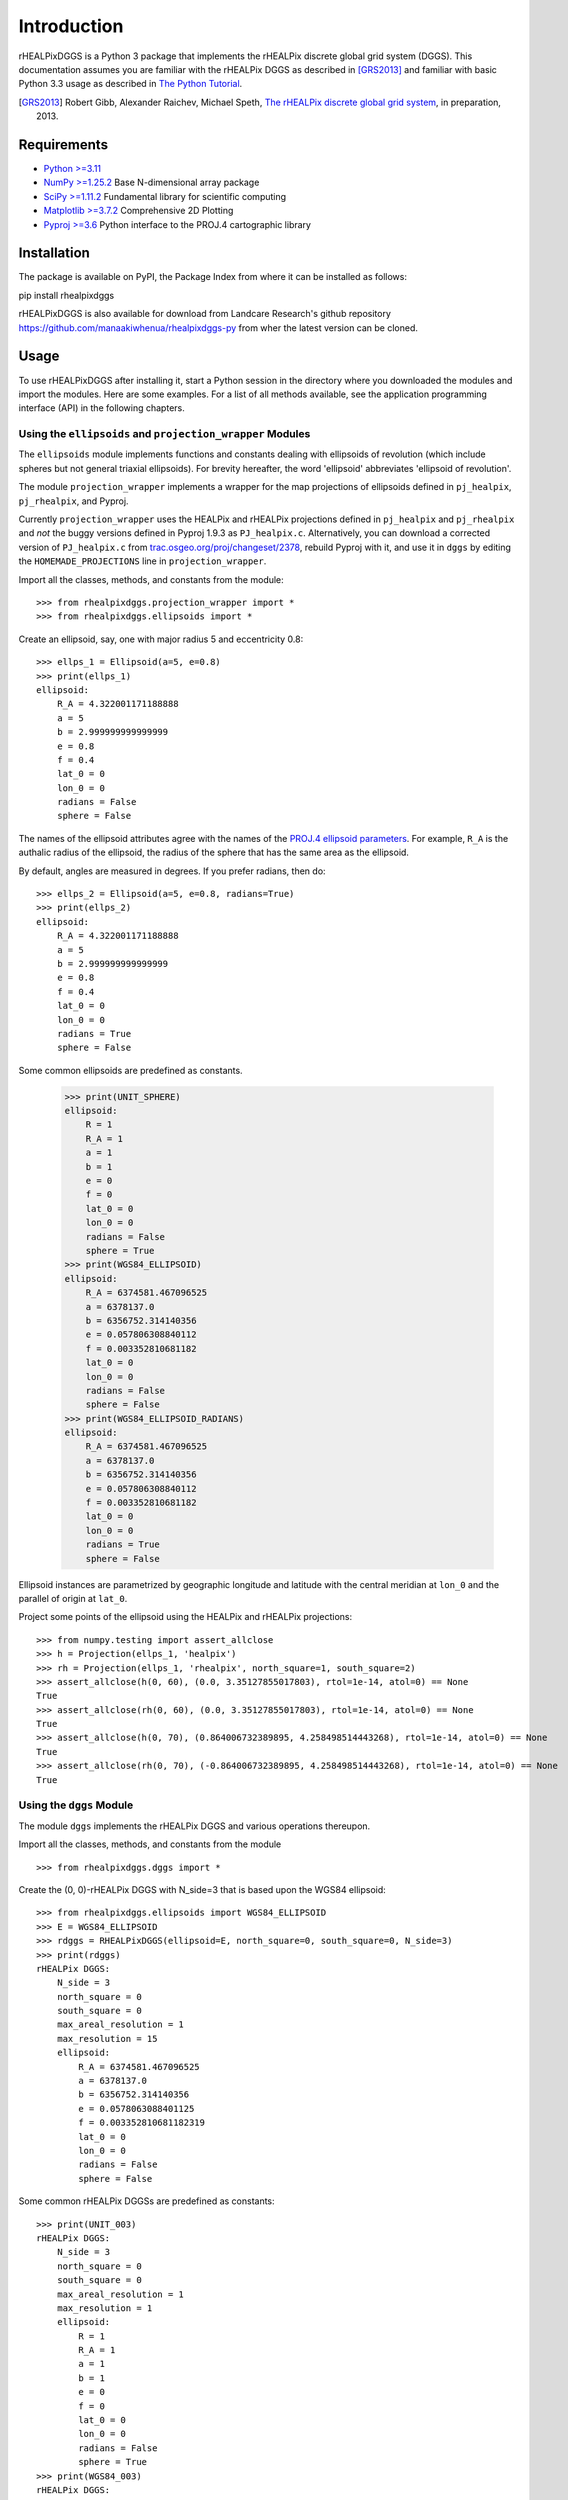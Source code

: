 Introduction
============
rHEALPixDGGS is a Python 3 package that implements the rHEALPix discrete global grid system (DGGS).
This documentation assumes you are familiar with the rHEALPix DGGS as described in [GRS2013]_ and familiar with basic Python 3.3 usage as described in `The Python Tutorial <http://docs.python.org/3/tutorial/>`_.

.. [GRS2013] Robert Gibb, Alexander Raichev, Michael Speth, `The rHEALPix discrete global grid system <https://github.com/manaakiwhenua/rhealpixdggs-2013-gibb-raichev-speth/blob/master/rhealpix_dggs_preprint.pdf>`_, in preparation, 2013.

Requirements
---------------
- `Python >=3.11 <http://python.org/>`_
- `NumPy >=1.25.2 <http://www.numpy.org/>`_ Base N-dimensional array package
- `SciPy >=1.11.2 <http://www.scipy.org/>`_ Fundamental library for scientific computing
- `Matplotlib >=3.7.2 <http://matplotlib.org/>`_ Comprehensive 2D Plotting
- `Pyproj >=3.6 <http://code.google.com/p/pyproj/>`_
  Python interface to the PROJ.4 cartographic library

Installation
--------------
The package is available on PyPI, the Package Index from where it can be installed as follows:

pip install rhealpixdggs

rHEALPixDGGS is also available for download from Landcare Research's github repository `<https://github.com/manaakiwhenua/rhealpixdggs-py>`_ from wher the latest version can be cloned.

Usage
------
To use rHEALPixDGGS after installing it, start a Python session in the directory where you downloaded the modules and import the modules.
Here are some examples.
For a list of all methods available, see the application programming interface (API) in the following chapters.

Using the ``ellipsoids`` and ``projection_wrapper`` Modules
^^^^^^^^^^^^^^^^^^^^^^^^^^^^^^^^^^^^^^^^^^^^^^^^^^^^^^^^^^^^^
The ``ellipsoids`` module implements functions and constants dealing with ellipsoids of revolution (which include spheres but not general triaxial ellipsoids).
For brevity hereafter, the word 'ellipsoid' abbreviates 'ellipsoid of revolution'.

The module ``projection_wrapper`` implements a wrapper for the map projections of ellipsoids defined in ``pj_healpix``, ``pj_rhealpix``, and Pyproj.

Currently ``projection_wrapper`` uses the HEALPix and rHEALPix projections
defined in ``pj_healpix`` and ``pj_rhealpix`` and *not* the buggy versions  defined in Pyproj 1.9.3 as ``PJ_healpix.c``.
Alternatively, you can download a corrected version of ``PJ_healpix.c`` from
`trac.osgeo.org/proj/changeset/2378 <http://trac.osgeo.org/proj/changeset/2378>`_, rebuild Pyproj with it, and use it in ``dggs`` by editing the ``HOMEMADE_PROJECTIONS`` line in ``projection_wrapper``.

Import all the classes, methods, and constants from the module::

    >>> from rhealpixdggs.projection_wrapper import *
    >>> from rhealpixdggs.ellipsoids import *

Create an ellipsoid, say, one with major radius 5 and eccentricity 0.8::

    >>> ellps_1 = Ellipsoid(a=5, e=0.8)
    >>> print(ellps_1)
    ellipsoid:
        R_A = 4.322001171188888
        a = 5
        b = 2.999999999999999
        e = 0.8
        f = 0.4
        lat_0 = 0
        lon_0 = 0
        radians = False
        sphere = False

The names of the ellipsoid attributes agree with the names of the `PROJ.4 ellipsoid parameters <http://trac.osgeo.org/proj/wiki/GenParms>`_.
For example, ``R_A`` is the authalic radius of the ellipsoid, the radius of the sphere that has the same area as the ellipsoid.

By default, angles are measured in degrees.
If you prefer radians, then do::

    >>> ellps_2 = Ellipsoid(a=5, e=0.8, radians=True)
    >>> print(ellps_2)
    ellipsoid:
        R_A = 4.322001171188888
        a = 5
        b = 2.999999999999999
        e = 0.8
        f = 0.4
        lat_0 = 0
        lon_0 = 0
        radians = True
        sphere = False

Some common ellipsoids are predefined as constants.

    >>> print(UNIT_SPHERE)
    ellipsoid:
        R = 1
        R_A = 1
        a = 1
        b = 1
        e = 0
        f = 0
        lat_0 = 0
        lon_0 = 0
        radians = False
        sphere = True
    >>> print(WGS84_ELLIPSOID)
    ellipsoid:
        R_A = 6374581.467096525
        a = 6378137.0
        b = 6356752.314140356
        e = 0.057806308840112
        f = 0.003352810681182
        lat_0 = 0
        lon_0 = 0
        radians = False
        sphere = False
    >>> print(WGS84_ELLIPSOID_RADIANS)
    ellipsoid:
        R_A = 6374581.467096525
        a = 6378137.0
        b = 6356752.314140356
        e = 0.057806308840112
        f = 0.003352810681182
        lat_0 = 0
        lon_0 = 0
        radians = True
        sphere = False

Ellipsoid instances are parametrized by geographic longitude and latitude with the central meridian at ``lon_0`` and the parallel of origin at ``lat_0``.

Project some points of the ellipsoid using the HEALPix and rHEALPix projections::

    >>> from numpy.testing import assert_allclose
    >>> h = Projection(ellps_1, 'healpix')
    >>> rh = Projection(ellps_1, 'rhealpix', north_square=1, south_square=2)
    >>> assert_allclose(h(0, 60), (0.0, 3.35127855017803), rtol=1e-14, atol=0) == None
    True
    >>> assert_allclose(rh(0, 60), (0.0, 3.35127855017803), rtol=1e-14, atol=0) == None
    True
    >>> assert_allclose(h(0, 70), (0.864006732389895, 4.258498514443268), rtol=1e-14, atol=0) == None
    True
    >>> assert_allclose(rh(0, 70), (-0.864006732389895, 4.258498514443268), rtol=1e-14, atol=0) == None
    True

Using the ``dggs`` Module
^^^^^^^^^^^^^^^^^^^^^^^^^^^^^^^^^^^
The module ``dggs`` implements the rHEALPix DGGS and various operations thereupon.

Import all the classes, methods, and constants from the module ::

    >>> from rhealpixdggs.dggs import *

Create the (0, 0)-rHEALPix DGGS with N_side=3 that is based upon the WGS84 ellipsoid::

    >>> from rhealpixdggs.ellipsoids import WGS84_ELLIPSOID
    >>> E = WGS84_ELLIPSOID
    >>> rdggs = RHEALPixDGGS(ellipsoid=E, north_square=0, south_square=0, N_side=3)
    >>> print(rdggs)
    rHEALPix DGGS:
        N_side = 3
        north_square = 0
        south_square = 0
        max_areal_resolution = 1
        max_resolution = 15
        ellipsoid:
            R_A = 6374581.467096525
            a = 6378137.0
            b = 6356752.314140356
            e = 0.0578063088401125
            f = 0.003352810681182319
            lat_0 = 0
            lon_0 = 0
            radians = False
            sphere = False

Some common rHEALPix DGGSs are predefined as constants::

    >>> print(UNIT_003)
    rHEALPix DGGS:
        N_side = 3
        north_square = 0
        south_square = 0
        max_areal_resolution = 1
        max_resolution = 1
        ellipsoid:
            R = 1
            R_A = 1
            a = 1
            b = 1
            e = 0
            f = 0
            lat_0 = 0
            lon_0 = 0
            radians = False
            sphere = True
    >>> print(WGS84_003)
    rHEALPix DGGS:
        N_side = 3
        north_square = 0
        south_square = 0
        max_areal_resolution = 1
        max_resolution = 15
        ellipsoid:
            R_A = 6374581.467096525
            a = 6378137.0
            b = 6356752.314140356
            e = 0.0578063088401125
            f = 0.003352810681182319
            lat_0 = 0
            lon_0 = 0
            radians = False
            sphere = False
    >>> print(UNIT_003_RADIANS)
    rHEALPix DGGS:
        N_side = 3
        north_square = 0
        south_square = 0
        max_areal_resolution = 1
        max_resolution = 1
        ellipsoid:
            R = 1
            R_A = 1
            a = 1
            b = 1
            e = 0
            f = 0
            lat_0 = 0
            lon_0 = 0
            radians = True
            sphere = True

Pick a (longitude-latitude) point on the ellipsoid and find the level 1 cell that contains it ::

    >>> p = (0, 15)
    >>> c = rdggs.cell_from_point(1, p, plane=False); print(c)
    Q0

Find the ellipsoidal (edge) neighbors of this cell ::

    >>> for (direction, cell) in sorted(c.neighbors(plane=False).items()):
    ...     print(direction, cell)
    east Q1
    north N2
    south Q3
    west P2

Find the planar (edge) neighbors of this cell ::

    >>> for (direction, cell) in sorted(c.neighbors('plane').items()):
    ...     print(direction, cell)
    down Q3
    left P2
    right Q1
    up N2

Find all the level 1 cells intersecting the longitude-latitude aligned ellipsoidal quadrangle with given northwest and southeast corners ::

    >>> nw = (0, 45)
    >>> se = (90, 0)
    >>> cells = rdggs.cells_from_region(1, nw, se, plane=False)
    >>> for row in cells:
    ...     print([str(cell) for cell in row])
    ['N2', 'N1', 'N0']
    ['Q0', 'Q1', 'Q2', 'R0']
    ['Q3', 'Q4', 'Q5', 'R3']

Compute the ellipsoidal shape and ellipsoidal nuclei of these cells ::

    >>> expected_results = [
    ...    [
    ...        (5.088887490341627e-14, 58.47067782962734),
    ...        (45.000000000000036, 58.47067782962734),
    ...        (89.99999999999996, 58.47067782962736)
    ...    ], [
    ...        (14.999999999999998, 26.438744923100096),
    ...        (45.0, 26.438744923100096),
    ...        (74.99999999999999, 26.438744923100096),
    ...        (105.00000000000001, 26.438744923100096)
    ...    ], [
    ...        (14.999999999999998, 3.560649871414923e-15),
    ...        (45.0, 3.560649871414923e-15),
    ...        (74.99999999999999, 3.560649871414923e-15),
    ...        (105.00000000000001, 3.560649871414923e-15)
    ...    ]]
    >>> for i, row in enumerate(cells):
    ...     for j, cell in enumerate(row):
    ...         print(cell, cell.ellipsoidal_shape(), assert_allclose(cell.nucleus(plane=False), expected_results[i][j], rtol=1e-15, atol=0) == None)
    N2 dart True
    N1 skew_quad True
    N0 dart True
    Q0 quad True
    Q1 quad True
    Q2 quad True
    R0 quad True
    Q3 quad True
    Q4 quad True
    Q5 quad True
    R3 quad True

Create the (0, 0)-rHEALPix DGGS with N_side = 3 that is based on the WGS84 ellipsoid.
Orient the DGGS so that the planar origin (0, 0) is on Auckland, New Zealand::

    >>> p = (174, -37)  # Approximate Auckland lon-lat coordinates
    >>> from rhealpixdggs.projection_wrapper import *
    >>> E = Ellipsoid(a=WGS84_A, f=WGS84_F, radians=False, lon_0=p[0], lat_0=p[1])
    >>> rdggs = RHEALPixDGGS(E, N_side=3, north_square=0, south_square=0)
    >>> print(rdggs)
    rHEALPix DGGS:
        N_side = 3
        north_square = 0
        south_square = 0
        max_areal_resolution = 1
        max_resolution = 15
        ellipsoid:
            R_A = 6374581.467096525
            a = 6378137.0
            b = 6356752.314140356
            e = 0.0578063088401125
            f = 0.003352810681182319
            lat_0 = -37
            lon_0 = 174
            radians = False
            sphere = False
    >>> print(rdggs.cell_from_point(1, p, plane=False))
    Q3
